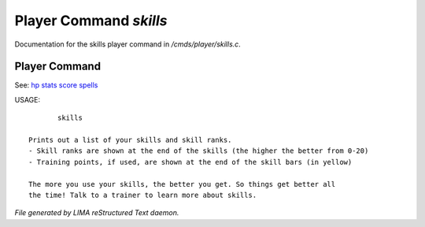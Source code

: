 ************************
Player Command *skills*
************************

Documentation for the skills player command in */cmds/player/skills.c*.

Player Command
==============

See: `hp <hp.html>`_ `stats <stats.html>`_ `score <score.html>`_ `spells <spells.html>`_ 

USAGE::

	skills

 Prints out a list of your skills and skill ranks.
 - Skill ranks are shown at the end of the skills (the higher the better from 0-20)
 - Training points, if used, are shown at the end of the skill bars (in yellow)

 The more you use your skills, the better you get. So things get better all
 the time! Talk to a trainer to learn more about skills.



*File generated by LIMA reStructured Text daemon.*
